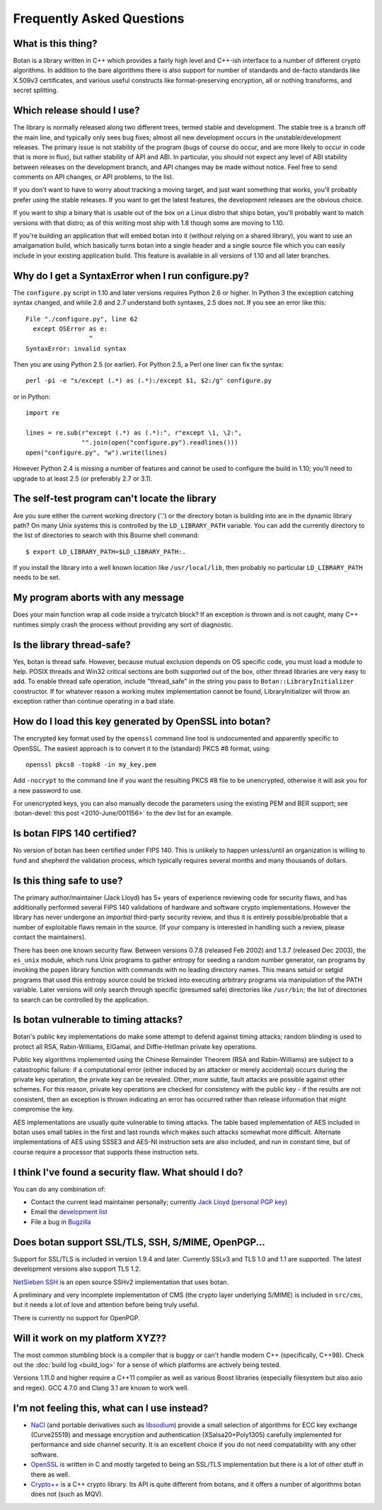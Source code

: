 
Frequently Asked Questions
========================================

What is this thing?
----------------------------------------

Botan is a library written in C++ which provides a fairly high level
and C++-ish interface to a number of different crypto algorithms. In
addition to the bare algorithms there is also support for number of
standards and de-facto standards like X.509v3 certificates, and
various useful constructs like format-preserving encryption, all or
nothing transforms, and secret splitting.

.. _devel_vs_stable:

Which release should I use?
----------------------------------------

The library is normally released along two different trees, termed
stable and development. The stable tree is a branch off the main line,
and typically only sees bug fixes; almost all new development occurs
in the unstable/development releases. The primary issue is not
stability of the program (bugs of course do occur, and are more likely
to occur in code that is more in flux), but rather stability of API
and ABI. In particular, you should not expect any level of ABI
stability between releases on the development branch, and API changes
may be made without notice. Feel free to send comments on API changes,
or API problems, to the list.

If you don't want to have to worry about tracking a moving target, and
just want something that works, you'll probably prefer using the
stable releases. If you want to get the latest features, the
development releases are the obvious choice.

If you want to ship a binary that is usable out of the box on a Linux
distro that ships botan, you'll probably want to match versions with
that distro; as of this writing most ship with 1.8 though some are
moving to 1.10.

If you're building an application that will embed botan into it
(without relying on a shared library), you want to use an amalgamation
build, which basically turns botan into a single header and a single
source file which you can easily include in your existing application
build. This feature is available in all versions of 1.10 and all later
branches.

Why do I get a SyntaxError when I run configure.py?
----------------------------------------------------

The ``configure.py`` script in 1.10 and later versions requires Python
2.6 or higher. In Python 3 the exception catching syntax changed, and
while 2.6 and 2.7 understand both syntaxes, 2.5 does not. If you see
an error like this::

   File "./configure.py", line 62
     except OSError as e:
                    ^
   SyntaxError: invalid syntax

Then you are using Python 2.5 (or earlier). For Python 2.5, a Perl
one liner can fix the syntax::

   perl -pi -e "s/except (.*) as (.*):/except $1, $2:/g" configure.py

or in Python::

   import re

   lines = re.sub(r"except (.*) as (.*):", r"except \1, \2:",
                  "".join(open("configure.py").readlines()))
   open("configure.py", "w").write(lines)

However Python 2.4 is missing a number of features and cannot be used
to configure the build in 1.10; you'll need to upgrade to at least 2.5
(or preferably 2.7 or 3.1).

The self-test program can't locate the library
-----------------------------------------------

Are you sure either the current working directory ('.') or the
directory botan is building into are in the dynamic library path? On
many Unix systems this is controlled by the ``LD_LIBRARY_PATH``
variable. You can add the currently directory to the list of
directories to search with this Bourne shell command::

  $ export LD_LIBRARY_PATH=$LD_LIBRARY_PATH:.

If you install the library into a well known location like
``/usr/local/lib``, then probably no particular
``LD_LIBRARY_PATH`` needs to be set.

My program aborts with any message
----------------------------------------

Does your main function wrap all code inside a try/catch block? If an
exception is thrown and is not caught, many C++ runtimes simply crash
the process without providing any sort of diagnostic.

Is the library thread-safe?
----------------------------------------

Yes, botan is thread safe. However, because mutual exclusion depends
on OS specific code, you must load a module to help. POSIX threads and
Win32 critical sections are both supported out of the box, other
thread libraries are very easy to add. To enable thread safe
operation, include "thread_safe" in the string you pass to
``Botan::LibraryInitializer`` constructor. If for whatever reason a
working mutex implementation cannot be found, LibraryInitializer will
throw an exception rather than continue operating in a bad state.

How do I load this key generated by OpenSSL into botan?
--------------------------------------------------------

The encrypted key format used by the ``openssl`` command line tool is
undocumented and apparently specific to OpenSSL. The easiest approach
is to convert it to the (standard) PKCS #8 format, using::

  openssl pkcs8 -topk8 -in my_key.pem

Add ``-nocrypt`` to the command line if you want the resulting PKCS #8
file to be unencrypted, otherwise it will ask you for a new password
to use.

For unencrypted keys, you can also manually decode the parameters
using the existing PEM and BER support; see :botan-devel:`this post
<2010-June/001156>` to the dev list for an example.

Is botan FIPS 140 certified?
----------------------------------------

No version of botan has been certified under FIPS 140. This is
unlikely to happen unless/until an organization is willing to fund and
shepherd the validation process, which typically requires several
months and many thousands of dollars.

Is this thing safe to use?
----------------------------------------

The primary author/maintainer (Jack Lloyd) has 5+ years of experience
reviewing code for security flaws, and has additionally performed
several FIPS 140 validations of hardware and software crypto
implementations. However the library has never undergone an
*impartial* third-party security review, and thus it is entirely
possible/probable that a number of exploitable flaws remain in the
source. (If your company is interested in handling such a review,
please contact the maintainers).

There has been one known security flaw. Between versions 0.7.8
(released Feb 2002) and 1.3.7 (released Dec 2003), the ``es_unix``
module, which runs Unix programs to gather entropy for seeding a
random number generator, ran programs by invoking the ``popen``
library function with commands with no leading directory names. This
means setuid or setgid programs that used this entropy source could be
tricked into executing arbitrary programs via manipulation of the PATH
variable. Later versions will only search through specific (presumed
safe) directories like ``/usr/bin``; the list of directories to search
can be controlled by the application.

Is botan vulnerable to timing attacks?
----------------------------------------

Botan's public key implementations do make some attempt to defend
against timing attacks; random blinding is used to protect all RSA,
Rabin-Williams, ElGamal, and Diffie-Hellman private key operations.

Public key algorithms implemented using the Chinese Remainder Theorem
(RSA and Rabin-Williams) are subject to a catastrophic failure: if a
computational error (either induced by an attacker or merely
accidental) occurs during the private key operation, the private key
can be revealed. Other, more subtle, fault attacks are possible against
other schemes.  For this reason, private key operations are checked
for consistency with the public key - if the results are not
consistent, then an exception is thrown indicating an error has
occurred rather than release information that might compromise the
key.

AES implementations are usually quite vulnerable to timing attacks.
The table based implementation of AES included in botan uses small
tables in the first and last rounds which makes such attacks somewhat
more difficult. Alternate implementations of AES using SSSE3 and
AES-NI instruction sets are also included, and run in constant time,
but of course require a processor that supports these instruction
sets.

I think I've found a security flaw. What should I do?
------------------------------------------------------------

You can do any combination of:

* Contact the current lead maintainer personally; currently
  `Jack Lloyd <http://www.randombit.net>`_
  (`personal PGP key <http://www.randombit.net/keys/pgpkey.html>`_)

* Email the `development list
  <http://lists.randombit.net/mailman/listinfo/botan-devel>`_

* File a bug in `Bugzilla <http://bugs.randombit.net/>`_

Does botan support SSL/TLS, SSH, S/MIME, OpenPGP...
------------------------------------------------------------

Support for SSL/TLS is included in version 1.9.4 and later. Currently
SSLv3 and TLS 1.0 and 1.1 are supported. The latest development
versions also support TLS 1.2.

`NetSieben SSH <http://netsieben.com/products/ssh/>`_ is an open
source SSHv2 implementation that uses botan.

A preliminary and very incomplete implementation of CMS (the crypto
layer underlying S/MIME) is included in ``src/cms``, but it needs a
lot of love and attention before being truly useful.

There is currently no support for OpenPGP.

Will it work on my platform XYZ??
----------------------------------------

The most common stumbling block is a compiler that is buggy or can't
handle modern C++ (specifically, C++98). Check out the :doc:`build log
<build_log>` for a sense of which platforms are actively being tested.

Versions 1.11.0 and higher require a C++11 compiler as well as various
Boost libraries (especially filesystem but also asio and regex). GCC
4.7.0 and Clang 3.1 are known to work well.

I'm not feeling this, what can I use instead?
------------------------------------------------------------

* `NaCl <http://nacl.cr.yp.to/>`_ (and portable derivatives such as
  `libsodium <https://github.com/jedisct1/libsodium>`_) provide a
  small selection of algorithms for ECC key exchange (Curve25519) and
  message encryption and authentication (XSalsa20+Poly1305) carefully
  implemented for performance and side channel security. It is an
  excellent choice if you do not need compatability with any other
  software.

* `OpenSSL <http://www.openssl.org>`_ is written in C and mostly
  targeted to being an SSL/TLS implementation but there is a lot of
  other stuff in there as well.

* `Crypto++ <http://www.cryptopp.com/>`_ is a C++ crypto library. Its
  API is quite different from botans, and it offers a number of
  algorithms botan does not (such as MQV).
